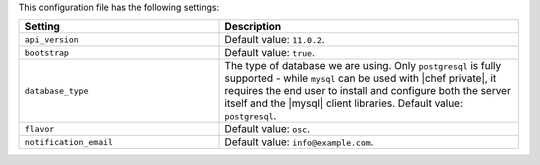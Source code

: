 .. The contents of this file are included in multiple topics.
.. This file should not be changed in a way that hinders its ability to appear in multiple documentation sets.

This configuration file has the following settings:

.. list-table::
   :widths: 200 300
   :header-rows: 1

   * - Setting
     - Description
   * - ``api_version``
     - Default value: ``11.0.2``.
   * - ``bootstrap``
     - Default value: ``true``.
   * - ``database_type``
     - The type of database we are using. Only ``postgresql`` is fully supported - while ``mysql`` can be used with |chef private|, it requires the end user to install and configure both the server itself and the |mysql| client libraries. Default value: ``postgresql``.
   * - ``flavor``
     - Default value: ``osc``.
   * - ``notification_email``
     - Default value: ``info@example.com``.

